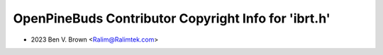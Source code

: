 =====================================================
OpenPineBuds Contributor Copyright Info for 'ibrt.h'
=====================================================

* 2023 Ben V. Brown <Ralim@Ralimtek.com>
